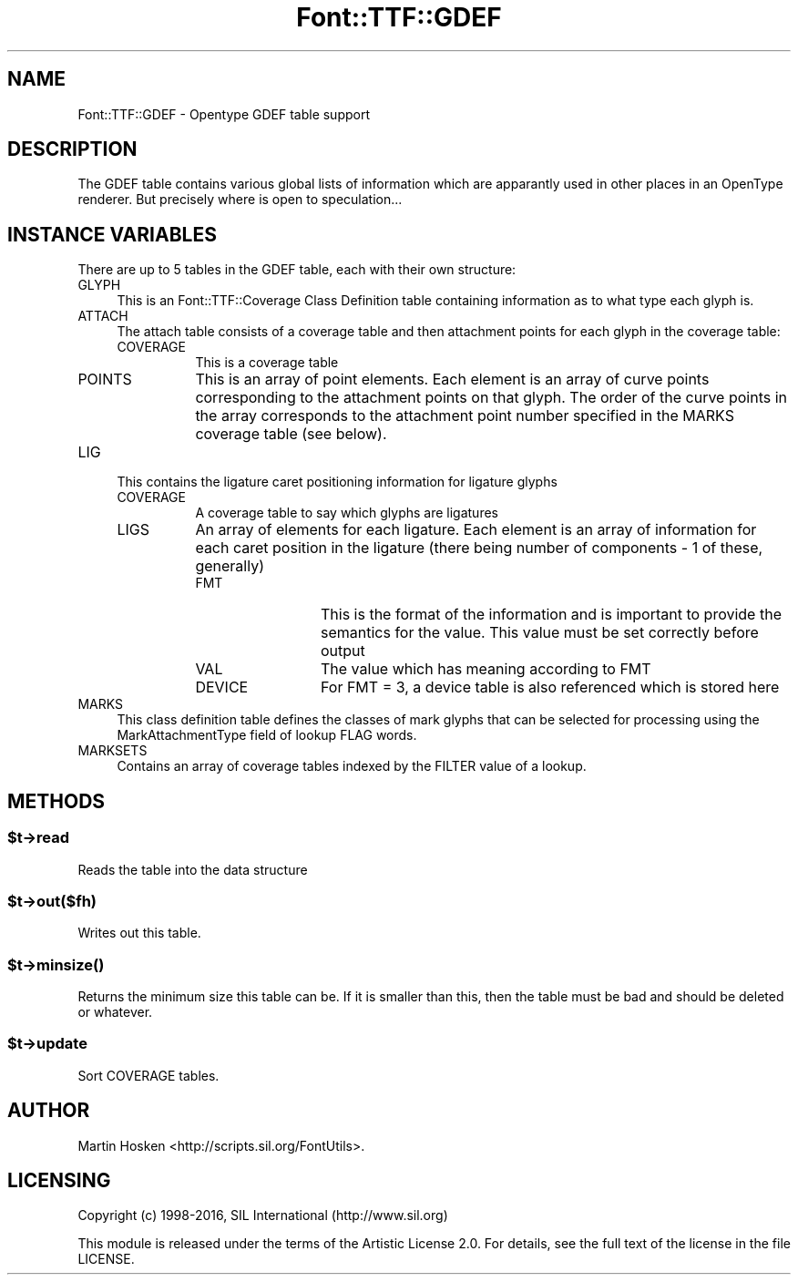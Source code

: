 .\" -*- mode: troff; coding: utf-8 -*-
.\" Automatically generated by Pod::Man 5.0102 (Pod::Simple 3.45)
.\"
.\" Standard preamble:
.\" ========================================================================
.de Sp \" Vertical space (when we can't use .PP)
.if t .sp .5v
.if n .sp
..
.de Vb \" Begin verbatim text
.ft CW
.nf
.ne \\$1
..
.de Ve \" End verbatim text
.ft R
.fi
..
.\" \*(C` and \*(C' are quotes in nroff, nothing in troff, for use with C<>.
.ie n \{\
.    ds C` ""
.    ds C' ""
'br\}
.el\{\
.    ds C`
.    ds C'
'br\}
.\"
.\" Escape single quotes in literal strings from groff's Unicode transform.
.ie \n(.g .ds Aq \(aq
.el       .ds Aq '
.\"
.\" If the F register is >0, we'll generate index entries on stderr for
.\" titles (.TH), headers (.SH), subsections (.SS), items (.Ip), and index
.\" entries marked with X<> in POD.  Of course, you'll have to process the
.\" output yourself in some meaningful fashion.
.\"
.\" Avoid warning from groff about undefined register 'F'.
.de IX
..
.nr rF 0
.if \n(.g .if rF .nr rF 1
.if (\n(rF:(\n(.g==0)) \{\
.    if \nF \{\
.        de IX
.        tm Index:\\$1\t\\n%\t"\\$2"
..
.        if !\nF==2 \{\
.            nr % 0
.            nr F 2
.        \}
.    \}
.\}
.rr rF
.\" ========================================================================
.\"
.IX Title "Font::TTF::GDEF 3"
.TH Font::TTF::GDEF 3 2016-08-03 "perl v5.40.0" "User Contributed Perl Documentation"
.\" For nroff, turn off justification.  Always turn off hyphenation; it makes
.\" way too many mistakes in technical documents.
.if n .ad l
.nh
.SH NAME
Font::TTF::GDEF \- Opentype GDEF table support
.SH DESCRIPTION
.IX Header "DESCRIPTION"
The GDEF table contains various global lists of information which are apparantly
used in other places in an OpenType renderer. But precisely where is open to
speculation...
.SH "INSTANCE VARIABLES"
.IX Header "INSTANCE VARIABLES"
There are up to 5 tables in the GDEF table, each with their own structure:
.IP GLYPH 4
.IX Item "GLYPH"
This is an Font::TTF::Coverage Class Definition table containing information
as to what type each glyph is.
.IP ATTACH 4
.IX Item "ATTACH"
The attach table consists of a coverage table and then attachment points for
each glyph in the coverage table:
.RS 4
.IP COVERAGE 8
.IX Item "COVERAGE"
This is a coverage table
.IP POINTS 8
.IX Item "POINTS"
This is an array of point elements. Each element is an array of curve points
corresponding to the attachment points on that glyph. The order of the curve points
in the array corresponds to the attachment point number specified in the MARKS
coverage table (see below).
.RE
.RS 4
.RE
.IP LIG 4
.IX Item "LIG"
This contains the ligature caret positioning information for ligature glyphs
.RS 4
.IP COVERAGE 8
.IX Item "COVERAGE"
A coverage table to say which glyphs are ligatures
.IP LIGS 8
.IX Item "LIGS"
An array of elements for each ligature. Each element is an array of information
for each caret position in the ligature (there being number of components \- 1 of
these, generally)
.RS 8
.IP FMT 12
.IX Item "FMT"
This is the format of the information and is important to provide the semantics
for the value. This value must be set correctly before output
.IP VAL 12
.IX Item "VAL"
The value which has meaning according to FMT
.IP DEVICE 12
.IX Item "DEVICE"
For FMT = 3, a device table is also referenced which is stored here
.RE
.RS 8
.RE
.RE
.RS 4
.RE
.IP MARKS 4
.IX Item "MARKS"
This class definition table defines the classes of mark glyphs that can be selected
for processing using the MarkAttachmentType field of lookup FLAG words.
.IP MARKSETS 4
.IX Item "MARKSETS"
Contains an array of coverage tables indexed by the FILTER value of a lookup.
.SH METHODS
.IX Header "METHODS"
.ie n .SS $t\->read
.el .SS \f(CW$t\fP\->read
.IX Subsection "$t->read"
Reads the table into the data structure
.ie n .SS $t\->out($fh)
.el .SS \f(CW$t\fP\->out($fh)
.IX Subsection "$t->out($fh)"
Writes out this table.
.ie n .SS $t\->\fBminsize()\fP
.el .SS \f(CW$t\fP\->\fBminsize()\fP
.IX Subsection "$t->minsize()"
Returns the minimum size this table can be. If it is smaller than this, then the table
must be bad and should be deleted or whatever.
.ie n .SS $t\->update
.el .SS \f(CW$t\fP\->update
.IX Subsection "$t->update"
Sort COVERAGE tables.
.SH AUTHOR
.IX Header "AUTHOR"
Martin Hosken <http://scripts.sil.org/FontUtils>.
.SH LICENSING
.IX Header "LICENSING"
Copyright (c) 1998\-2016, SIL International (http://www.sil.org)
.PP
This module is released under the terms of the Artistic License 2.0. 
For details, see the full text of the license in the file LICENSE.
